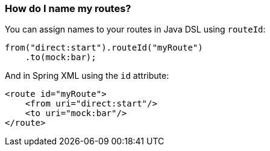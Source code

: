 [[HowdoInamemyroutes-HowdoInamemyroutes]]
=== How do I name my routes?

You can assign names to your routes in Java DSL using `routeId`:

[source,java]
----
from("direct:start").routeId("myRoute")
    .to(mock:bar);
----

And in Spring XML using the `id` attribute:

[source,xml]
----
<route id="myRoute">
    <from uri="direct:start"/>
    <to uri="mock:bar"/>
</route>
----
